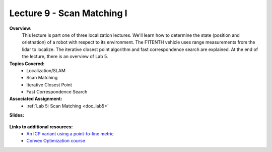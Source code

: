 .. _doc_lecture09:


Lecture 9 - Scan Matching I
=============================================

**Overview:** 
	This lecture is part one of three localization lectures. We'll learn how to determine the state (position and orietnation) of a robot with respect to its environment. The F1TENTH vehicle uses range measurements from the lidar to localize. The iterative closest point algorithm and fast correspondence search are explained. At the end of the lecture, there is an overview of Lab 5.

**Topics Covered:**
	-	Localization/SLAM
	- 	Scan Matching
	-	Iterative Closest Point
	-	Fast Correspondence Search

**Associated Assignment:** 
	* :ref:`Lab 5: Scan Matching <doc_lab5>`

**Slides:**

	.. raw:: html

		<iframe width="700" height="500" src="https://docs.google.com/presentation/d/e/2PACX-1vSu7weo-N89tdp-ApB13l_BEOGb9iWAuqNhsKZmTtBMCqEG54dBn15EY00qAftRRfGeWm9dIqgi-J3a/embed?start=false&loop=false&delayms=3000" frameborder="0" width="960" height="569" allowfullscreen="true" mozallowfullscreen="true" webkitallowfullscreen="true"></iframe>

.. 
	**Video:**

		.. raw:: html

			<iframe width="560" height="315" src="https://www.youtube.com/embed/zkMelEB3-PY" frameborder="0" allow="accelerometer; autoplay; encrypted-media; gyroscope; picture-in-picture" allowfullscreen></iframe>

**Links to additional resources:**
	- `An ICP variant using a point-to-line metric <https://censi.science/pub/research/2008-icra-plicp.pdf>`_
	- `Convex Optimization course <https://see.stanford.edu/Course/EE364A>`_
